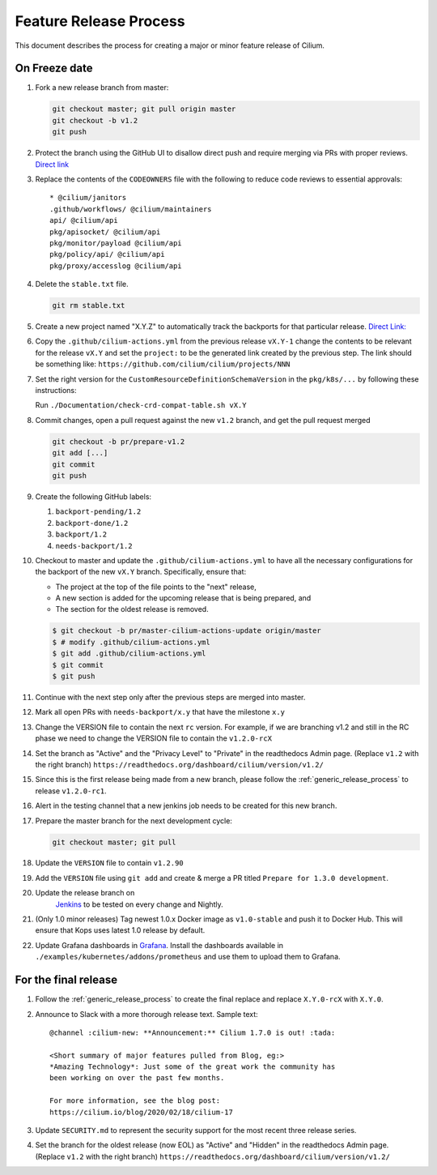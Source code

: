 .. only:: not (epub or latex or html)
  
    WARNING: You are looking at unreleased Cilium documentation.
    Please use the official rendered version released here:
    https://docs.cilium.io

.. _minor_release_process:

Feature Release Process
=======================

This document describes the process for creating a major or minor feature
release of Cilium.

On Freeze date
--------------

#. Fork a new release branch from master:

   .. code-block:: shell-session

       git checkout master; git pull origin master
       git checkout -b v1.2
       git push

#. Protect the branch using the GitHub UI to disallow direct push and require
   merging via PRs with proper reviews. `Direct link <https://github.com/cilium/cilium/settings/branches>`_

#. Replace the contents of the ``CODEOWNERS`` file with the following to reduce
   code reviews to essential approvals:

   ::

        * @cilium/janitors
        .github/workflows/ @cilium/maintainers
        api/ @cilium/api
        pkg/apisocket/ @cilium/api
        pkg/monitor/payload @cilium/api
        pkg/policy/api/ @cilium/api
        pkg/proxy/accesslog @cilium/api

#. Delete the ``stable.txt`` file.

   .. code-block:: shell-session

        git rm stable.txt

#. Create a new project named "X.Y.Z" to automatically track the backports
   for that particular release. `Direct Link: <https://github.com/cilium/cilium/projects/new>`_

#. Copy the ``.github/cilium-actions.yml`` from the previous release ``vX.Y-1``
   change the contents to be relevant for the release ``vX.Y`` and set the
   ``project:`` to be the generated link created by the previous step. The link
   should be something like: ``https://github.com/cilium/cilium/projects/NNN``

#. Set the right version for the ``CustomResourceDefinitionSchemaVersion`` in
   the ``pkg/k8s/...`` by following these instructions:

   Run ``./Documentation/check-crd-compat-table.sh vX.Y``

#. Commit changes, open a pull request against the new ``v1.2`` branch, and get
   the pull request merged

   .. code-block:: shell-session

       git checkout -b pr/prepare-v1.2
       git add [...]
       git commit
       git push

#. Create the following GitHub labels:

   #. ``backport-pending/1.2``
   #. ``backport-done/1.2``
   #. ``backport/1.2``
   #. ``needs-backport/1.2``


#. Checkout to master and update the ``.github/cilium-actions.yml`` to have
   all the necessary configurations for the backport of the new ``vX.Y`` branch.
   Specifically, ensure that:

   * The project at the top of the file points to the "next" release,
   * A new section is added for the upcoming release that is being prepared, and
   * The section for the oldest release is removed.

   .. code-block:: shell-session

       $ git checkout -b pr/master-cilium-actions-update origin/master
       $ # modify .github/cilium-actions.yml
       $ git add .github/cilium-actions.yml
       $ git commit
       $ git push

#. Continue with the next step only after the previous steps are merged into
   master.

#. Mark all open PRs with ``needs-backport/x.y`` that have the milestone ``x.y``

#. Change the VERSION file to contain the next ``rc`` version. For example,
   if we are branching v1.2 and still in the RC phase we need to change the
   VERSION file to contain the ``v1.2.0-rcX``

#. Set the branch as "Active" and the "Privacy Level" to "Private" in the
   readthedocs Admin page. (Replace ``v1.2`` with the right branch)
   ``https://readthedocs.org/dashboard/cilium/version/v1.2/``

#. Since this is the first release being made from a new branch, please
   follow the :ref:`generic_release_process` to release ``v1.2.0-rc1``.

#. Alert in the testing channel that a new jenkins job needs to be created for
   this new branch.

#. Prepare the master branch for the next development cycle:

   .. code-block:: shell-session

       git checkout master; git pull

#. Update the ``VERSION`` file to contain ``v1.2.90``
#. Add the ``VERSION`` file using ``git add`` and create & merge a PR titled
   ``Prepare for 1.3.0 development``.
#. Update the release branch on
    `Jenkins <https://jenkins.cilium.io/>`_ to be
    tested on every change and Nightly.
#. (Only 1.0 minor releases) Tag newest 1.0.x Docker image as ``v1.0-stable``
   and push it to Docker Hub. This will ensure that Kops uses latest 1.0 release by default.
#. Update Grafana dashboards in `Grafana <https://grafana.com/orgs/cilium/dashboards>`_.
   Install the dashboards available in ``./examples/kubernetes/addons/prometheus``
   and use them to upload them to Grafana.


For the final release
---------------------

#. Follow the :ref:`generic_release_process` to create the final replace and replace
   ``X.Y.0-rcX`` with ``X.Y.0``.

#. Announce to Slack with a more thorough release text. Sample text:

   ::

      @channel :cilium-new: **Announcement:** Cilium 1.7.0 is out! :tada:

      <Short summary of major features pulled from Blog, eg:>
      *Amazing Technology*: Just some of the great work the community has
      been working on over the past few months.

      For more information, see the blog post:
      https://cilium.io/blog/2020/02/18/cilium-17

#. Update ``SECURITY.md`` to represent the security support for the most recent
   three release series.

#. Set the branch for the oldest release (now EOL) as "Active" and "Hidden" in
   the readthedocs Admin page. (Replace ``v1.2`` with the right branch)
   ``https://readthedocs.org/dashboard/cilium/version/v1.2/``
